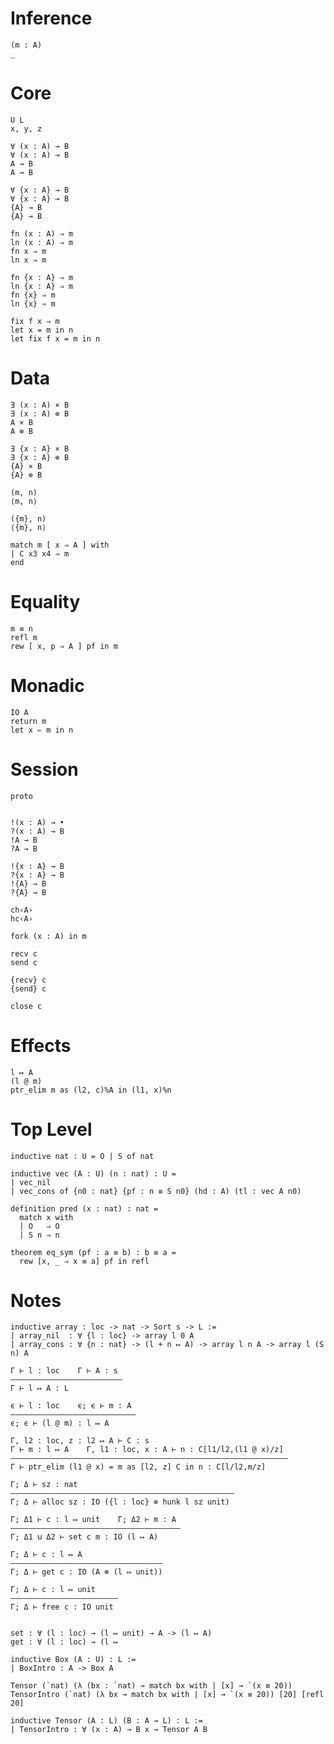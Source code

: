 * Inference
#+begin_src 
(m : A)
_
#+end_src

* Core
#+begin_src 
U L
x, y, z
#+end_src

#+begin_src 
∀ (x : A) → B 
∀ (x : A) ⊸ B 
A → B
A ⊸ B

∀ {x : A} → B 
∀ {x : A} ⊸ B 
{A} → B
{A} ⊸ B
#+end_src

#+begin_src 
fn (x : A) ⇒ m
ln (x : A) ⇒ m
fn x ⇒ m
ln x ⇒ m

fn {x : A} ⇒ m
ln {x : A} ⇒ m
fn {x} ⇒ m
ln {x} ⇒ m
#+end_src

#+begin_src 
fix f x ⇒ m
let x = m in n
let fix f x = m in n
#+end_src

* Data
#+begin_src 
∃ (x : A) × B 
∃ (x : A) ⊗ B
A × B
A ⊗ B

∃ {x : A} × B 
∃ {x : A} ⊗ B
{A} × B
{A} ⊗ B
#+end_src

#+begin_src 
(m, n)
⟨m, n⟩

({m}, n)
⟨{m}, n⟩
#+end_src

#+begin_src 
match m [ x ⇒ A ] with
| C x3 x4 ⇒ m
end
#+end_src

* Equality
#+begin_src
m ≡ n
refl m
rew [ x, p ⇒ A ] pf in m
#+end_src

* Monadic
#+begin_src 
IO A
return m
let x ⇐ m in n
#+end_src

* Session
#+begin_src 
proto 


!(x : A) → •
?(x : A) → B
!A → B
?A → B

!{x : A} → B
?{x : A} → B
!{A} → B
?{A} → B

ch‹A›
hc‹A›
#+end_src

#+begin_src
fork (x : A) in m

recv c
send c

{recv} c
{send} c

close c
#+end_src

* Effects
#+begin_src 
l ↦ A
(l @ m)
ptr_elim m as (l2, c)%A in (l1, x)%n
#+end_src

* Top Level
#+begin_src 
inductive nat : U = O | S of nat

inductive vec (A : U) (n : nat) : U =
| vec_nil
| vec_cons of {n0 : nat} {pf : n ≡ S n0} (hd : A) (tl : vec A n0)

definition pred (x : nat) : nat =
  match x with
  | O   ⇒ O
  | S n ⇒ n

theorem eq_sym (pf : a ≡ b) : b ≡ a =
  rew [x, _ ⇒ x ≡ a] pf in refl
#+end_src

* Notes
#+begin_src 
inductive array : loc -> nat -> Sort s -> L :=
| array_nil  : ∀ {l : loc} -> array l 0 A
| array_cons : ∀ {n : nat} -> (l + n ↦ A) -> array l n A -> array l (S n) A

Γ ⊢ l : loc    Γ ⊢ A : s
—————————————————————————
Γ ⊢ l ↦ A : L

ϵ ⊢ l : loc    ϵ; ϵ ⊢ m : A
————————————————————————————
ϵ; ϵ ⊢ (l @ m) : l ↦ A

Γ, l2 : loc, z : l2 ↦ A ⊢ C : s 
Γ ⊢ m : l ↦ A    Γ, l1 : loc, x : A ⊢ n : C[l1/l2,(l1 @ x)/z]
——————————————————————————————————————————————————————————————
Γ ⊢ ptr_elim (l1 @ x) = m as [l2, z] C in n : C[l/l2,m/z]

Γ; Δ ⊢ sz : nat
——————————————————————————————————————————————————
Γ; Δ ⊢ alloc sz : IO ({l : loc} ⊗ hunk l sz unit)

Γ; Δ1 ⊢ c : l ↦ unit    Γ; Δ2 ⊢ m : A
——————————————————————————————————————
Γ; Δ1 ⊍ Δ2 ⊢ set c m : IO (l ↦ A)

Γ; Δ ⊢ c : l ↦ A
——————————————————————————————————
Γ; Δ ⊢ get c : IO (A ⊗ (l ↦ unit))

Γ; Δ ⊢ c : l ↦ unit
————————————————————————
Γ; Δ ⊢ free c : IO unit


set : ∀ (l : loc) → (l ↦ unit) → A -> (l ↦ A)
get : ∀ (l : loc) → (l ↦ 
#+end_src

#+begin_src 
inductive Box (A : U) : L :=
| BoxIntro : A -> Box A

Tensor (`nat) (λ (bx : `nat) → match bx with | [x] → `(x ≡ 20))
TensorIntro (`nat) (λ bx → match bx with | [x] → `(x ≡ 20)) [20] [refl 20]

inductive Tensor (A : L) (B : A → L) : L :=
| TensorIntro : ∀ (x : A) → B x → Tensor A B
#+end_src
